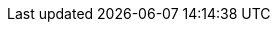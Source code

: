 :version:                6.5.4
:logstash_version:       6.5.4
:elasticsearch_version:  6.5.4
:kibana_version:         6.5.4
:branch:                 6.5
:major-version:          6.x

//////////
release-state can be: released | prerelease | unreleased
//////////

:release-state:          released
